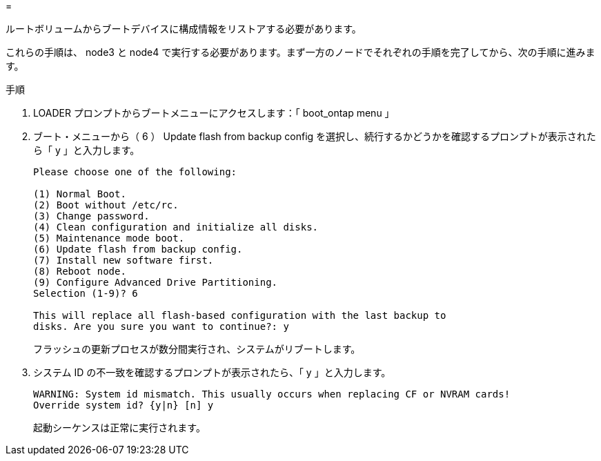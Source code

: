 = 


ルートボリュームからブートデバイスに構成情報をリストアする必要があります。

これらの手順は、 node3 と node4 で実行する必要があります。まず一方のノードでそれぞれの手順を完了してから、次の手順に進みます。

.手順
. LOADER プロンプトからブートメニューにアクセスします：「 boot_ontap menu 」
. ブート・メニューから（ 6 ） Update flash from backup config を選択し、続行するかどうかを確認するプロンプトが表示されたら「 y 」と入力します。
+
[listing]
----
Please choose one of the following:

(1) Normal Boot.
(2) Boot without /etc/rc.
(3) Change password.
(4) Clean configuration and initialize all disks.
(5) Maintenance mode boot.
(6) Update flash from backup config.
(7) Install new software first.
(8) Reboot node.
(9) Configure Advanced Drive Partitioning.
Selection (1-9)? 6

This will replace all flash-based configuration with the last backup to
disks. Are you sure you want to continue?: y
----
+
フラッシュの更新プロセスが数分間実行され、システムがリブートします。

. システム ID の不一致を確認するプロンプトが表示されたら、「 y 」と入力します。
+
[listing]
----
WARNING: System id mismatch. This usually occurs when replacing CF or NVRAM cards!
Override system id? {y|n} [n] y
----
+
起動シーケンスは正常に実行されます。


